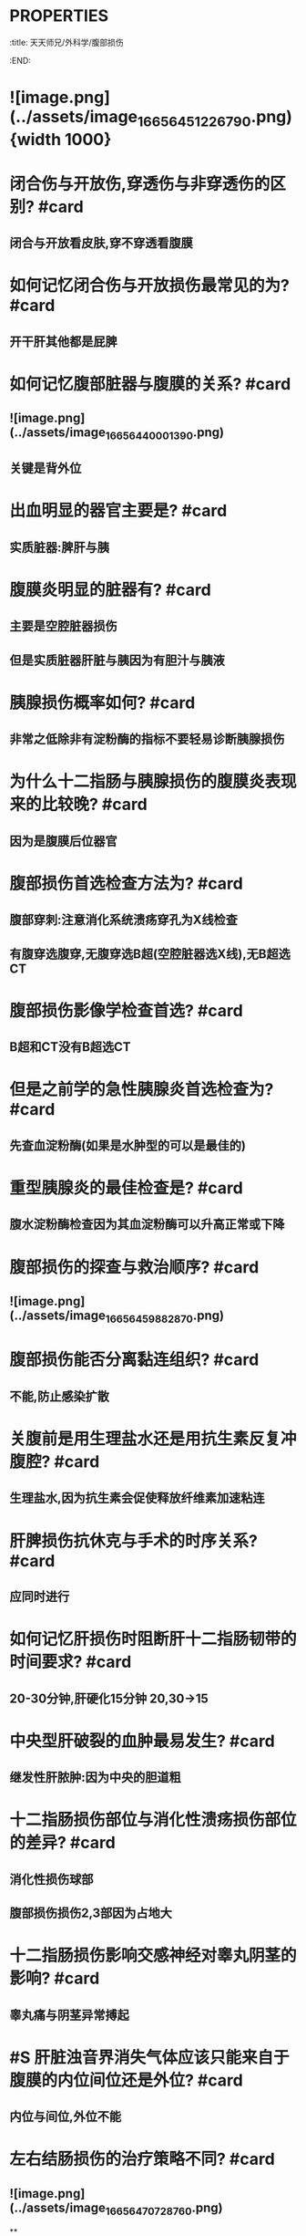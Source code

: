 * :PROPERTIES:
:title: 天天师兄/外科学/腹部损伤
:END:
* ![image.png](../assets/image_1665645122679_0.png){width 1000}
* 闭合伤与开放伤,穿透伤与非穿透伤的区别? #card
** 闭合与开放看皮肤,穿不穿透看腹膜
* 如何记忆闭合伤与开放损伤最常见的为? #card
** 开干肝其他都是屁脾
* 如何记忆腹部脏器与腹膜的关系? #card
** ![image.png](../assets/image_1665644000139_0.png)
** 关键是背外位
* 出血明显的器官主要是? #card
** 实质脏器:脾肝与胰
* 腹膜炎明显的脏器有? #card
** 主要是空腔脏器损伤
** 但是实质脏器肝脏与胰因为有胆汁与胰液
* 胰腺损伤概率如何? #card
** 非常之低除非有淀粉酶的指标不要轻易诊断胰腺损伤
* 为什么十二指肠与胰腺损伤的腹膜炎表现来的比较晚? #card
** 因为是腹膜后位器官
* 腹部损伤首选检查方法为? #card
** 腹部穿刺:注意消化系统溃疡穿孔为X线检查
** 有腹穿选腹穿,无腹穿选B超(空腔脏器选X线),无B超选CT
* 腹部损伤影像学检查首选? #card
** B超和CT没有B超选CT
* 但是之前学的急性胰腺炎首选检查为? #card
** 先查血淀粉酶(如果是水肿型的可以是最佳的)
* 重型胰腺炎的最佳检查是? #card
** 腹水淀粉酶检查因为其血淀粉酶可以升高正常或下降
* 腹部损伤的探查与救治顺序? #card
** ![image.png](../assets/image_1665645988287_0.png)
* 腹部损伤能否分离黏连组织? #card
** 不能,防止感染扩散
* 关腹前是用生理盐水还是用抗生素反复冲腹腔? #card
** 生理盐水,因为抗生素会促使释放纤维素加速粘连
* 肝脾损伤抗休克与手术的时序关系? #card
** 应同时进行
* 如何记忆肝损伤时阻断肝十二指肠韧带的时间要求? #card
** 20-30分钟,肝硬化15分钟 20,30→15
* 中央型肝破裂的血肿最易发生? #card
** 继发性肝脓肿:因为中央的胆道粗
* 十二指肠损伤部位与消化性溃疡损伤部位的差异? #card
** 消化性损伤球部
** 腹部损伤损伤2,3部因为占地大
* 十二指肠损伤影响交感神经对睾丸阴茎的影响? #card
** 睾丸痛与阴茎异常搏起
* #S 肝脏浊音界消失气体应该只能来自于腹膜的内位间位还是外位? #card
** 内位与间位,外位不能
* 左右结肠损伤的治疗策略不同? #card
** ![image.png](../assets/image_1665647072876_0.png)
**
* 直肠上下部损伤的表现差异? #card
** ![image.png](../assets/image_1665647273078_0.png)
* #S 横结肠系膜根部有气泡为腹膜前间后位? #card
** 后位
* #S 移动性浊音可疑阳性可否做腹腔穿刺
** 可以,阳性说明有1000ml可疑阳性虽然未达到1000但至少也有很多可以穿刺